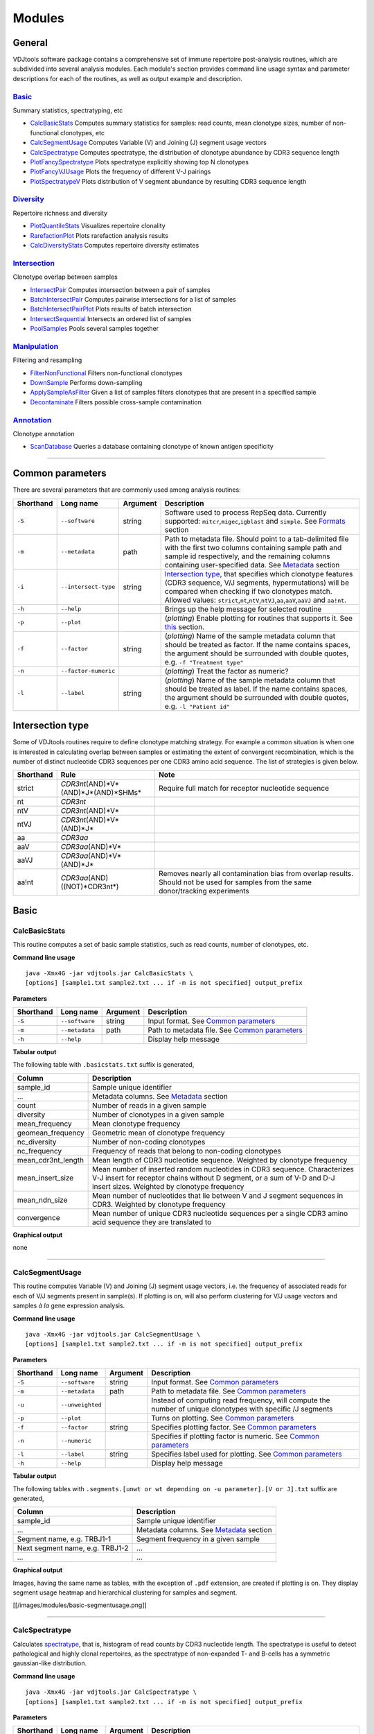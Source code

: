 Modules
=======

General
-------

VDJtools software package contains a comprehensive set of immune
repertoire post-analysis routines, which are subdivided into several
analysis modules. Each module's section provides command line usage
syntax and parameter descriptions for each of the routines, as well as
output example and description.

`Basic <https://github.com/mikessh/vdjtools/wiki/Modules-basic>`__
~~~~~~~~~~~~~~~~~~~~~~~~~~~~~~~~~~~~~~~~~~~~~~~~~~~~~~~~~~~~~~~~~~

Summary statistics, spectratyping, etc

-  `CalcBasicStats <https://github.com/mikessh/vdjtools/wiki/Modules-basic#calcbasicstats>`__
   Computes summary statistics for samples: read counts, mean clonotype
   sizes, number of non-functional clonotypes, etc
-  `CalcSegmentUsage <https://github.com/mikessh/vdjtools/wiki/Modules-basic#calcsegmentusage>`__
   Computes Variable (V) and Joining (J) segment usage vectors
-  `CalcSpectratype <https://github.com/mikessh/vdjtools/wiki/Modules-basic#calcspectratype>`__
   Computes spectratype, the distribution of clonotype abundance by CDR3
   sequence length
-  `PlotFancySpectratype <https://github.com/mikessh/vdjtools/wiki/Modules-basic#plotfancyspectratype>`__
   Plots spectratype explicitly showing top N clonotypes
-  `PlotFancyVJUsage <https://github.com/mikessh/vdjtools/wiki/Modules-basic#plotfancyvjusage>`__
   Plots the frequency of different V-J pairings
-  `PlotSpectratypeV <https://github.com/mikessh/vdjtools/wiki/Modules-basic#plotspectratypev>`__
   Plots distribution of V segment abundance by resulting CDR3 sequence
   length

`Diversity <https://github.com/mikessh/vdjtools/wiki/Modules-diversity>`__
~~~~~~~~~~~~~~~~~~~~~~~~~~~~~~~~~~~~~~~~~~~~~~~~~~~~~~~~~~~~~~~~~~~~~~~~~~

Repertoire richness and diversity

-  `PlotQuantileStats <https://github.com/mikessh/vdjtools/wiki/Modules-diversity#plotquantilestats>`__
   Visualizes repertoire clonality
-  `RarefactionPlot <https://github.com/mikessh/vdjtools/wiki/Modules-diversity#rarefactionplot>`__
   Plots rarefaction analysis results
-  `CalcDiversityStats <https://github.com/mikessh/vdjtools/wiki/Modules-diversity#calcdiversitystats>`__
   Computes repertoire diversity estimates

`Intersection <https://github.com/mikessh/vdjtools/wiki/Modules-intersection>`__
~~~~~~~~~~~~~~~~~~~~~~~~~~~~~~~~~~~~~~~~~~~~~~~~~~~~~~~~~~~~~~~~~~~~~~~~~~~~~~~~

Clonotype overlap between samples

-  `IntersectPair <https://github.com/mikessh/vdjtools/wiki/Modules-intersection#intersectpair>`__
   Computes intersection between a pair of samples
-  `BatchIntersectPair <https://github.com/mikessh/vdjtools/wiki/Modules-intersection#batchintersectpair>`__
   Computes pairwise intersections for a list of samples
-  `BatchIntersectPairPlot <https://github.com/mikessh/vdjtools/wiki/Modules-intersection#batchintersectpairplot>`__
   Plots results of batch intersection
-  `IntersectSequential <https://github.com/mikessh/vdjtools/wiki/Modules-intersection#intersectsequential>`__
   Intersects an ordered list of samples
-  `PoolSamples <https://github.com/mikessh/vdjtools/wiki/Modules-intersection#poolsamples>`__
   Pools several samples together

`Manipulation <https://github.com/mikessh/vdjtools/wiki/Modules-manipulation>`__
~~~~~~~~~~~~~~~~~~~~~~~~~~~~~~~~~~~~~~~~~~~~~~~~~~~~~~~~~~~~~~~~~~~~~~~~~~~~~~~~

Filtering and resampling

-  `FilterNonFunctional <https://github.com/mikessh/vdjtools/wiki/Modules-manipulation#filternonfunctional>`__
   Filters non-functional clonotypes
-  `DownSample <https://github.com/mikessh/vdjtools/wiki/Modules-manipulation#downsample>`__
   Performs down-sampling
-  `ApplySampleAsFilter <https://github.com/mikessh/vdjtools/wiki/Modules-manipulation#applysampleasfilter>`__
   Given a list of samples filters clonotypes that are present in a
   specified sample
-  `Decontaminate <https://github.com/mikessh/vdjtools/wiki/Modules-manipulation#decontaminate>`__
   Filters possible cross-sample contamination

`Annotation <https://github.com/mikessh/vdjtools/wiki/Modules-annotation>`__
~~~~~~~~~~~~~~~~~~~~~~~~~~~~~~~~~~~~~~~~~~~~~~~~~~~~~~~~~~~~~~~~~~~~~~~~~~~~

Clonotype annotation

-  `ScanDatabase <https://github.com/mikessh/vdjtools/wiki/Module-annotations#scandatabase>`__
   Queries a database containing clonotype of known antigen specificity

--------------

Common parameters
-----------------

There are several parameters that are commonly used among analysis
routines:

+-------------+------------------------+------------+---------------------------------------------------------------------------------------------------------------------------------------------------------------------------------------------------------------------------------------------------------------------------------------------------------------------------------------------------+
| Shorthand   |      Long name         | Argument   | Description                                                                                                                                                                                                                                                                                                                                       |
+=============+========================+============+===================================================================================================================================================================================================================================================================================================================================================+
| ``-S``      | ``--software``         | string     | Software used to process RepSeq data. Currently supported: ``mitcr``,\ ``migec``,\ ``igblast`` and ``simple``. See `Formats <https://github.com/mikessh/vdjtools/wiki/Input#formats>`__ section                                                                                                                                                   |
+-------------+------------------------+------------+---------------------------------------------------------------------------------------------------------------------------------------------------------------------------------------------------------------------------------------------------------------------------------------------------------------------------------------------------+
| ``-m``      | ``--metadata``         | path       | Path to metadata file. Should point to a tab-delimited file with the first two columns containing sample path and sample id respectively, and the remaining columns containing user-specified data. See `Metadata <https://github.com/mikessh/vdjtools/wiki/Input#metadata>`__ section                                                            |
+-------------+------------------------+------------+---------------------------------------------------------------------------------------------------------------------------------------------------------------------------------------------------------------------------------------------------------------------------------------------------------------------------------------------------+
| ``-i``      | ``--intersect-type``   | string     | `Intersection type <https://github.com/mikessh/vdjtools/wiki/Modules#intersection-type>`__, that specifies which clonotype features (CDR3 sequence, V/J segments, hypermutations) will be compared when checking if two clonotypes match. Allowed values: ``strict``,\ ``nt``,\ ``ntV``,\ ``ntVJ``,\ ``aa``,\ ``aaV``,\ ``aaVJ`` and ``aa!nt``.   |
+-------------+------------------------+------------+---------------------------------------------------------------------------------------------------------------------------------------------------------------------------------------------------------------------------------------------------------------------------------------------------------------------------------------------------+
| ``-h``      | ``--help``             |            | Brings up the help message for selected routine                                                                                                                                                                                                                                                                                                   |
+-------------+------------------------+------------+---------------------------------------------------------------------------------------------------------------------------------------------------------------------------------------------------------------------------------------------------------------------------------------------------------------------------------------------------+
| ``-p``      | ``--plot``             |            | (*plotting*) Enable plotting for routines that supports it. See `this <https://github.com/mikessh/vdjtools/wiki/Installation#plotting-routines>`__ section.                                                                                                                                                                                       |
+-------------+------------------------+------------+---------------------------------------------------------------------------------------------------------------------------------------------------------------------------------------------------------------------------------------------------------------------------------------------------------------------------------------------------+
| ``-f``      | ``--factor``           | string     | (*plotting*) Name of the sample metadata column that should be treated as factor. If the name contains spaces, the argument should be surrounded with double quotes, e.g. ``-f "Treatment type"``                                                                                                                                                 |
+-------------+------------------------+------------+---------------------------------------------------------------------------------------------------------------------------------------------------------------------------------------------------------------------------------------------------------------------------------------------------------------------------------------------------+
| ``-n``      | ``--factor-numeric``   |            | (*plotting*) Treat the factor as numeric?                                                                                                                                                                                                                                                                                                         |
+-------------+------------------------+------------+---------------------------------------------------------------------------------------------------------------------------------------------------------------------------------------------------------------------------------------------------------------------------------------------------------------------------------------------------+
| ``-l``      | ``--label``            | string     | (*plotting*) Name of the sample metadata column that should be treated as label. If the name contains spaces, the argument should be surrounded with double quotes, e.g. ``-l "Patient id"``                                                                                                                                                      |
+-------------+------------------------+------------+---------------------------------------------------------------------------------------------------------------------------------------------------------------------------------------------------------------------------------------------------------------------------------------------------------------------------------------------------+

Intersection type
-----------------

Some of VDJtools routines require to define clonotype matching strategy.
For example a common situation is when one is interested in calculating
overlap between samples or estimating the extent of convergent
recombination, which is the number of distinct nucleotide CDR3 sequences
per one CDR3 amino acid sequence. The list of strategies is given below.

+-------------+---------------------------------------------+---------------------------------------------------------------------------------------------------------------------------------------+
| Shorthand   | Rule                                        | Note                                                                                                                                  |
+=============+=============================================+=======================================================================================================================================+
| strict      | *CDR3nt*\ (AND)*V*\ (AND)*J*\ (AND)*SHMs*   | Require full match for receptor nucleotide sequence                                                                                   |
+-------------+---------------------------------------------+---------------------------------------------------------------------------------------------------------------------------------------+
| nt          | *CDR3nt*                                    |                                                                                                                                       |
+-------------+---------------------------------------------+---------------------------------------------------------------------------------------------------------------------------------------+
| ntV         | *CDR3nt*\ (AND)*V*                          |                                                                                                                                       |
+-------------+---------------------------------------------+---------------------------------------------------------------------------------------------------------------------------------------+
| ntVJ        | *CDR3nt*\ (AND)*V*\ (AND)*J*                |                                                                                                                                       |
+-------------+---------------------------------------------+---------------------------------------------------------------------------------------------------------------------------------------+
| aa          | *CDR3aa*                                    |                                                                                                                                       |
+-------------+---------------------------------------------+---------------------------------------------------------------------------------------------------------------------------------------+
| aaV         | *CDR3aa*\ (AND)*V*                          |                                                                                                                                       |
+-------------+---------------------------------------------+---------------------------------------------------------------------------------------------------------------------------------------+
| aaVJ        | *CDR3aa*\ (AND)*V*\ (AND)*J*                |                                                                                                                                       |
+-------------+---------------------------------------------+---------------------------------------------------------------------------------------------------------------------------------------+
| aa!nt       | *CDR3aa*\ (AND)((NOT)*CDR3nt*)              | Removes nearly all contamination bias from overlap results. Should not be used for samples from the same donor/tracking experiments   |
+-------------+---------------------------------------------+---------------------------------------------------------------------------------------------------------------------------------------+

Basic
-----

CalcBasicStats
~~~~~~~~~~~~~~

This routine computes a set of basic sample statistics, such as read
counts, number of clonotypes, etc.

**Command line usage**

::

    java -Xmx4G -jar vdjtools.jar CalcBasicStats \
    [options] [sample1.txt sample2.txt ... if -m is not specified] output_prefix

**Parameters**

+-------------+-----------------------+------------+-------------------------------------------------------------------------------------------------------------------------+
| Shorthand   |      Long name        | Argument   | Description                                                                                                             |
+=============+=======================+============+=========================================================================================================================+
| ``-S``      | ``--software``        | string     | Input format. See `Common parameters <https://github.com/mikessh/vdjtools/wiki/Modules#common-parameters>`__            |
+-------------+-----------------------+------------+-------------------------------------------------------------------------------------------------------------------------+
| ``-m``      | ``--metadata``        | path       | Path to metadata file. See `Common parameters <https://github.com/mikessh/vdjtools/wiki/Modules#common-parameters>`__   |
+-------------+-----------------------+------------+-------------------------------------------------------------------------------------------------------------------------+
| ``-h``      | ``--help``            |            | Display help message                                                                                                    |
+-------------+-----------------------+------------+-------------------------------------------------------------------------------------------------------------------------+

**Tabular output**

The following table with ``.basicstats.txt`` suffix is generated,

+------------------------+------------------------------------------------------------------------------------------------------------------------------------------------------------------------------------------------------+
| Column                 | Description                                                                                                                                                                                          |
+========================+======================================================================================================================================================================================================+
| sample\_id             | Sample unique identifier                                                                                                                                                                             |
+------------------------+------------------------------------------------------------------------------------------------------------------------------------------------------------------------------------------------------+
| ...                    | Metadata columns. See `Metadata <https://github.com/mikessh/vdjtools/wiki/Input#metadata>`__ section                                                                                                 |
+------------------------+------------------------------------------------------------------------------------------------------------------------------------------------------------------------------------------------------+
| count                  | Number of reads in a given sample                                                                                                                                                                    |
+------------------------+------------------------------------------------------------------------------------------------------------------------------------------------------------------------------------------------------+
| diversity              | Number of clonotypes in a given sample                                                                                                                                                               |
+------------------------+------------------------------------------------------------------------------------------------------------------------------------------------------------------------------------------------------+
| mean\_frequency        | Mean clonotype frequency                                                                                                                                                                             |
+------------------------+------------------------------------------------------------------------------------------------------------------------------------------------------------------------------------------------------+
| geomean\_frequency     | Geometric mean of clonotype frequency                                                                                                                                                                |
+------------------------+------------------------------------------------------------------------------------------------------------------------------------------------------------------------------------------------------+
| nc\_diversity          | Number of non-coding clonotypes                                                                                                                                                                      |
+------------------------+------------------------------------------------------------------------------------------------------------------------------------------------------------------------------------------------------+
| nc\_frequency          | Frequency of reads that belong to non-coding clonotypes                                                                                                                                              |
+------------------------+------------------------------------------------------------------------------------------------------------------------------------------------------------------------------------------------------+
| mean\_cdr3nt\_length   | Mean length of CDR3 nucleotide sequence. Weighted by clonotype frequency                                                                                                                             |
+------------------------+------------------------------------------------------------------------------------------------------------------------------------------------------------------------------------------------------+
| mean\_insert\_size     | Mean number of inserted random nucleotides in CDR3 sequence. Characterizes V-J insert for receptor chains without D segment, or a sum of V-D and D-J insert sizes. Weighted by clonotype frequency   |
+------------------------+------------------------------------------------------------------------------------------------------------------------------------------------------------------------------------------------------+
| mean\_ndn\_size        | Mean number of nucleotides that lie between V and J segment sequences in CDR3. Weighted by clonotype frequency                                                                                       |
+------------------------+------------------------------------------------------------------------------------------------------------------------------------------------------------------------------------------------------+
| convergence            | Mean number of unique CDR3 nucleotide sequences per a single CDR3 amino acid sequence they are translated to                                                                                         |
+------------------------+------------------------------------------------------------------------------------------------------------------------------------------------------------------------------------------------------+

**Graphical output**

none

--------------

CalcSegmentUsage
~~~~~~~~~~~~~~~~

This routine computes Variable (V) and Joining (J) segment usage
vectors, i.e. the frequency of associated reads for each of V/J segments
present in sample(s). If plotting is on, will also perform clustering
for V/J usage vectors and samples *à la* gene expression analysis.

**Command line usage**

::

    java -Xmx4G -jar vdjtools.jar CalcSegmentUsage \
    [options] [sample1.txt sample2.txt ... if -m is not specified] output_prefix

**Parameters**

+-------------+-----------------------+------------+-------------------------------------------------------------------------------------------------------------------------------------------+
| Shorthand   |      Long name        | Argument   | Description                                                                                                                               |
+=============+=======================+============+===========================================================================================================================================+
| ``-S``      | ``--software``        | string     | Input format. See `Common parameters <https://github.com/mikessh/vdjtools/wiki/Modules#common-parameters>`__                              |
+-------------+-----------------------+------------+-------------------------------------------------------------------------------------------------------------------------------------------+
| ``-m``      | ``--metadata``        | path       | Path to metadata file. See `Common parameters <https://github.com/mikessh/vdjtools/wiki/Modules#common-parameters>`__                     |
+-------------+-----------------------+------------+-------------------------------------------------------------------------------------------------------------------------------------------+
| ``-u``      | ``--unweighted``      |            | Instead of computing read frequency, will compute the number of unique clonotypes with specific /J segments                               |
+-------------+-----------------------+------------+-------------------------------------------------------------------------------------------------------------------------------------------+
| ``-p``      | ``--plot``            |            | Turns on plotting. See `Common parameters <https://github.com/mikessh/vdjtools/wiki/Modules#common-parameters>`__                         |
+-------------+-----------------------+------------+-------------------------------------------------------------------------------------------------------------------------------------------+
| ``-f``      | ``--factor``          | string     | Specifies plotting factor. See `Common parameters <https://github.com/mikessh/vdjtools/wiki/Modules#common-parameters>`__                 |
+-------------+-----------------------+------------+-------------------------------------------------------------------------------------------------------------------------------------------+
| ``-n``      | ``--numeric``         |            | Specifies if plotting factor is numeric. See `Common parameters <https://github.com/mikessh/vdjtools/wiki/Modules#common-parameters>`__   |
+-------------+-----------------------+------------+-------------------------------------------------------------------------------------------------------------------------------------------+
| ``-l``      | ``--label``           | string     | Specifies label used for plotting. See `Common parameters <https://github.com/mikessh/vdjtools/wiki/Modules#common-parameters>`__         |
+-------------+-----------------------+------------+-------------------------------------------------------------------------------------------------------------------------------------------+
| ``-h``      | ``--help``            |            | Display help message                                                                                                                      |
+-------------+-----------------------+------------+-------------------------------------------------------------------------------------------------------------------------------------------+

**Tabular output**

The following tables with
``.segments.[unwt or wt depending on -u parameter].[V or J].txt`` suffix
are generated,

+-----------------------------------+--------------------------------------------------------------------------------------------------------+
| Column                            | Description                                                                                            |
+===================================+========================================================================================================+
| sample\_id                        | Sample unique identifier                                                                               |
+-----------------------------------+--------------------------------------------------------------------------------------------------------+
| ...                               | Metadata columns. See `Metadata <https://github.com/mikessh/vdjtools/wiki/Input#metadata>`__ section   |
+-----------------------------------+--------------------------------------------------------------------------------------------------------+
| Segment name, e.g. TRBJ1-1        | Segment frequency in a given sample                                                                    |
+-----------------------------------+--------------------------------------------------------------------------------------------------------+
| Next segment name, e.g. TRBJ1-2   | ...                                                                                                    |
+-----------------------------------+--------------------------------------------------------------------------------------------------------+
| ...                               | ...                                                                                                    |
+-----------------------------------+--------------------------------------------------------------------------------------------------------+

**Graphical output**

Images, having the same name as tables, with the exception of ``.pdf``
extension, are created if plotting is on. They display segment usage
heatmap and hierarchical clustering for samples and segment.

[[/images/modules/basic-segmentusage.png]]

--------------

CalcSpectratype
~~~~~~~~~~~~~~~

Calculates
`spectratype <http://www.jimmunol.org/content/152/10/5109.full.pdf+html>`__,
that is, histogram of read counts by CDR3 nucleotide length. The
spectratype is useful to detect pathological and highly clonal
repertoires, as the spectratype of non-expanded T- and B-cells has a
symmetric gaussian-like distribution.

**Command line usage**

::

    java -Xmx4G -jar vdjtools.jar CalcSpectratype \
    [options] [sample1.txt sample2.txt ... if -m is not specified] output_prefix

**Parameters**

+-------------+-----------------------+------------+-------------------------------------------------------------------------------------------------------------------------+
| Shorthand   |      Long name        | Argument   | Description                                                                                                             |
+=============+=======================+============+=========================================================================================================================+
| ``-S``      | ``--software``        | string     | Input format. See `Common parameters <https://github.com/mikessh/vdjtools/wiki/Modules#common-parameters>`__            |
+-------------+-----------------------+------------+-------------------------------------------------------------------------------------------------------------------------+
| ``-m``      | ``--metadata``        | path       | Path to metadata file. See `Common parameters <https://github.com/mikessh/vdjtools/wiki/Modules#common-parameters>`__   |
+-------------+-----------------------+------------+-------------------------------------------------------------------------------------------------------------------------+
| ``-u``      | ``--unweighted``      |            | Instead of computing read frequency, will compute the number of unique clonotypes with specific CDR3 length             |
+-------------+-----------------------+------------+-------------------------------------------------------------------------------------------------------------------------+
| ``-a``      | ``--amino-acid``      |            | Will use CDR3 amino acid sequences for calculation instead of nucleotide ones                                           |
+-------------+-----------------------+------------+-------------------------------------------------------------------------------------------------------------------------+
| ``-h``      | ``--help``            |            | Display help message                                                                                                    |
+-------------+-----------------------+------------+-------------------------------------------------------------------------------------------------------------------------+

**Tabular output**

The following table with
``.spectratype.[aa or nt  depending on -a parameter].[unwt or wt depending on -u parameter].txt``
suffix is generated,

+------------------------+--------------------------------------------------------------------------------------------------------+
| Column                 | Description                                                                                            |
+========================+========================================================================================================+
| sample\_id             | Sample unique identifier                                                                               |
+------------------------+--------------------------------------------------------------------------------------------------------+
| ...                    | Metadata columns. See `Metadata <https://github.com/mikessh/vdjtools/wiki/Input#metadata>`__ section   |
+------------------------+--------------------------------------------------------------------------------------------------------+
| CDR3 length, e.g. 22   | Frequency of reads with a given CDR3 length in a given sample                                          |
+------------------------+--------------------------------------------------------------------------------------------------------+
| Next CDR3 length, 23   | ...                                                                                                    |
+------------------------+--------------------------------------------------------------------------------------------------------+
| ...                    | ...                                                                                                    |
+------------------------+--------------------------------------------------------------------------------------------------------+

**Graphical output**

none

--------------

PlotFancySpectratype
~~~~~~~~~~~~~~~~~~~~

Plots a spectratype that also displays CDR3 lengths for top N clonotypes
in a given sample. This plot allows to detect the highly-expanded
clonotypes.

**Command line usage**

::

    java -Xmx4G -jar vdjtools.jar PlotFancySpectratype [options] sample.txt output_prefix

**Parameters**

+-------------+-----------------------+------------+----------------------------------------------------------------------------------------------------------------+
| Shorthand   |      Long name        | Argument   | Description                                                                                                    |
+=============+=======================+============+================================================================================================================+
| ``-S``      | ``--software``        | string     | Input format. See `Common parameters <https://github.com/mikessh/vdjtools/wiki/Modules#common-parameters>`__   |
+-------------+-----------------------+------------+----------------------------------------------------------------------------------------------------------------+
| ``-t``      | ``--top``             | int        | Number of top clonotypes to visualize. Should not exceed 20, default is 10                                     |
+-------------+-----------------------+------------+----------------------------------------------------------------------------------------------------------------+
| ``-h``      | ``--help``            |            | Display help message                                                                                           |
+-------------+-----------------------+------------+----------------------------------------------------------------------------------------------------------------+

**Tabular output**

Following table with ``.fancyspectra.txt`` prefix is generated,

+-------------------------------------+----------------------------------------------------------------------+
| Column                              | Description                                                          |
+=====================================+======================================================================+
| Len                                 | Length of CDR3 nucleotide sequence                                   |
+-------------------------------------+----------------------------------------------------------------------+
| Other                               | Frequency of clonotypes with a given CDR3 length, other than top N   |
+-------------------------------------+----------------------------------------------------------------------+
| Clonotype#N, e.g. CASRLLRAGSTEAFF   | Clonotype frequency, at the corresponding CDR3 length                |
+-------------------------------------+----------------------------------------------------------------------+
| Clonotype#N-1                       | ...                                                                  |
+-------------------------------------+----------------------------------------------------------------------+
| ...                                 | ...                                                                  |
+-------------------------------------+----------------------------------------------------------------------+

**Graphical output**

The following image file with ``.fancyspectra.pdf`` suffix,

[[/images/modules/basic-fancyspectra.png]]

--------------

PlotFancyVJUsage
~~~~~~~~~~~~~~~~

Plots a `circos <http://circos.ca/>`__-style V-J usage plot displaying
the frequency of various V-J junctions.

**Command line usage**

::

    java -Xmx4G -jar vdjtools.jar PlotFancyVJUsage [options] sample.txt output_prefix

**Parameters**

+-------------+-----------------------+------------+-----------------------------------------------------------------------------------------------------------------+
| Shorthand   |      Long name        | Argument   | Description                                                                                                     |
+=============+=======================+============+=================================================================================================================+
| ``-S``      | ``--software``        | string     | Input format. See `Common parameters <https://github.com/mikessh/vdjtools/wiki/Modules#common-parameters>`__    |
+-------------+-----------------------+------------+-----------------------------------------------------------------------------------------------------------------+
| ``-u``      | ``--unweighted``      |            | Instead of computing read frequency, will compute the number of unique clonotypes with specific V-J junctions   |
+-------------+-----------------------+------------+-----------------------------------------------------------------------------------------------------------------+
| ``-h``      | ``--help``            |            | Display help message                                                                                            |
+-------------+-----------------------+------------+-----------------------------------------------------------------------------------------------------------------+

**Tabular output**

A matrix with rows corresponding to different J segments and columns
corresponding to different V segments. Each cells contains the frequency
of a give V-J junction. The file has
``.fancyvj.[unwt or wt depending on -u parameter].txt`` suffix.

**Graphical output**

An image having the same name as the output table, with the exception of
``.pdf`` extension, is generated. Arcs correspond to different V and J
segments, scaled to their frequency in sample. Ribbons represent V-J
pairings and their size is scaled to the pairing frequency.

[[/images/modules/basic-fancyvj.png]]

--------------

PlotSpectratypeV
~~~~~~~~~~~~~~~~

Plots a detailed spectratype containing additional info displays CDR3
length distribution for clonotypes from top N Variable segment families.
This plot is useful to detect type 1 and type 2 repertoire
`biases <http://www.nature.com/nri/journal/v6/n12/fig_tab/nri1977_T1.html>`__,
that could arise under pathological conditions.

**Command line usage**

::

    java -Xmx4G -jar vdjtools.jar PlotSpectratypeV [options] sample.txt output_prefix

**Parameters**

+-------------+-----------------------+------------+----------------------------------------------------------------------------------------------------------------+
| Shorthand   |      Long name        | Argument   | Description                                                                                                    |
+=============+=======================+============+================================================================================================================+
| ``-S``      | ``--software``        | string     | Input format. See `Common parameters <https://github.com/mikessh/vdjtools/wiki/Modules#common-parameters>`__   |
+-------------+-----------------------+------------+----------------------------------------------------------------------------------------------------------------+
| ``-t``      | ``--top``             | int        | Number of top (by frequency) V segments to visualize. Should not exceed 12 default is 12                       |
+-------------+-----------------------+------------+----------------------------------------------------------------------------------------------------------------+
| ``-u``      | ``--unweighted``      |            | Instead of counting read frequency, will count the number of unique clonotypes                                 |
+-------------+-----------------------+------------+----------------------------------------------------------------------------------------------------------------+
| ``-h``      | ``--help``            |            | Display help message                                                                                           |
+-------------+-----------------------+------------+----------------------------------------------------------------------------------------------------------------+

**Tabular output**

Following table with
``.spectraV.[unwt or wt depending on -u parameter].txt`` prefix is
generated,

+----------------------------+--------------------------------------------------------------------------------------------+
| Column                     | Description                                                                                |
+============================+============================================================================================+
| Len                        | Length of CDR3 nucleotide sequence                                                         |
+----------------------------+--------------------------------------------------------------------------------------------+
| Other                      | Frequency of clonotypes with a given CDR3 length, having V segments other than the top N   |
+----------------------------+--------------------------------------------------------------------------------------------+
| Segment#N, e.g. TRBV10-1   | Frequency of clonotypes with a given V segment at the corresponding CDR3 length            |
+----------------------------+--------------------------------------------------------------------------------------------+
| Segment#N-1                | ...                                                                                        |
+----------------------------+--------------------------------------------------------------------------------------------+
| ...                        | ...                                                                                        |
+----------------------------+--------------------------------------------------------------------------------------------+

**Graphical output**

The following image file with
``.spectraV.[unwt or wt depending on -u parameter].pdf`` suffix,

[[/images/modules/basic-spectrav.png]]

Diversity
---------

PlotQuantileStats
~~~~~~~~~~~~~~~~~

Plots a three-layer donut chart to visualize the repertoire clonality.
\* First layer ("set") includes the frequency of singleton ("1", met
once), doubleton ("2", met twice) and high-order ("3+", met three or
more times) clonotypes. Singleton and doubleton frequency is an
important factor in estimating the total repertoire diversity, e.g.
Chao1 diversity estimator (see `Colwell *et
al* <http://viceroy.eeb.uconn.edu/estimates/EstimateSPages/EstSUsersGuide/References/ColwellEtAl2012.pdf>`__).
We have also recently
`shown <http://www.ncbi.nlm.nih.gov/pubmed/24510963>`__ that in whole
blood samples, singletons have very nice correlation with the number of
naive T-cells, which are the backbone of immune repertoire diversity. \*
The second layer ("quantile"), displays the abundance of top 20% ("Q1"),
next 20% ("Q2"), ... (up to "Q5") clonotypes for clonotypes from "3+"
set. In our experience this quantile plot is a simple and efficient way
to display repertoire clonality. \* The last layer ("top") displays the
individual abundances of top N clonotypes.

**Command line usage**

::

    java -Xmx4G -jar vdjtools.jar PlotQuantileStats [options] sample.txt output_prefix

**Parameters**

+-------------+-----------------------+------------+----------------------------------------------------------------------------------------------------------------+
| Shorthand   |      Long name        | Argument   | Description                                                                                                    |
+=============+=======================+============+================================================================================================================+
| ``-S``      | ``--software``        | string     | Input format. See `Common parameters <https://github.com/mikessh/vdjtools/wiki/Modules#common-parameters>`__   |
+-------------+-----------------------+------------+----------------------------------------------------------------------------------------------------------------+
| ``-t``      | ``--top``             | int        | Number of top clonotypes to visualize. Should not exceed 10, default is 5                                      |
+-------------+-----------------------+------------+----------------------------------------------------------------------------------------------------------------+
| ``-h``      | ``--help``            |            | Display help message                                                                                           |
+-------------+-----------------------+------------+----------------------------------------------------------------------------------------------------------------+

**Tabular output**

Following table with ``.qstat.txt`` prefix is generated,

+----------+--------------------------------------------------------+
| Column   | Description                                            |
+==========+========================================================+
| Type     | Detalization level: ``set``, ``quantile`` or ``top``   |
+----------+--------------------------------------------------------+
| Name     | Variable name: "1", "Q1", "CASSLAPGATNEKLFF", etc      |
+----------+--------------------------------------------------------+
| Value    | Corresponding relative abundance                       |
+----------+--------------------------------------------------------+

**Graphical output**

Following plot with ``.qstat.pdf`` prefix is generated,

[[/images/modules/diversity-qstat.png]]

--------------

RarefactionPlot
~~~~~~~~~~~~~~~

Plots rarefaction curves for specified list of samples, that is, the
dependencies between sample diversity and sample size. Those curves are
interpolated from 0 to the current sample size and then extrapolated up
to the size of the largest of samples, allowing comparison of diversity
estimates. Interpolation and extrapolation are based on multinomial
models, see `Colwell *et
al* <http://viceroy.eeb.uconn.edu/estimates/EstimateSPages/EstSUsersGuide/References/ColwellEtAl2012.pdf>`__
for details.

**Command line usage**

::

    java -Xmx4G -jar vdjtools.jar RarefactionPlot \
    [options] [sample1.txt sample2.txt ... if -m is not specified] output_prefix

**Parameters**

+-------------+------------------------+------------+------------------------------------------------------------------------------------------------------------------------------------------------------------------------------------------------------------------------------------+
| Shorthand   |      Long name         | Argument   | Description                                                                                                                                                                                                                        |
+=============+========================+============+====================================================================================================================================================================================================================================+
| ``-S``      | ``--software``         | string     | Input format. See `Common parameters <https://github.com/mikessh/vdjtools/wiki/Modules#common-parameters>`__                                                                                                                       |
+-------------+------------------------+------------+------------------------------------------------------------------------------------------------------------------------------------------------------------------------------------------------------------------------------------+
| ``-m``      | ``--metadata``         | path       | Path to metadata file. See `Common parameters <https://github.com/mikessh/vdjtools/wiki/Modules#common-parameters>`__                                                                                                              |
+-------------+------------------------+------------+------------------------------------------------------------------------------------------------------------------------------------------------------------------------------------------------------------------------------------+
| ``-i``      | ``--intersect-type``   | string     | Set the intersection type used to collapse clonotypes before computing diversity. Defaults to ``strict`` (don't collapse at all). See `Common parameters <https://github.com/mikessh/vdjtools/wiki/Modules#common-parameters>`__   |
+-------------+------------------------+------------+------------------------------------------------------------------------------------------------------------------------------------------------------------------------------------------------------------------------------------+
| ``-s``      | ``--steps``            | integer    | Set the total number of points in the rarefaction curve, default is ``101``                                                                                                                                                        |
+-------------+------------------------+------------+------------------------------------------------------------------------------------------------------------------------------------------------------------------------------------------------------------------------------------+
| ``-f``      | ``--factor``           | string     | Specifies plotting factor. See `Common parameters <https://github.com/mikessh/vdjtools/wiki/Modules#common-parameters>`__                                                                                                          |
+-------------+------------------------+------------+------------------------------------------------------------------------------------------------------------------------------------------------------------------------------------------------------------------------------------+
| ``-n``      | ``--numeric``          |            | Specifies if plotting factor is numeric. See `Common parameters <https://github.com/mikessh/vdjtools/wiki/Modules#common-parameters>`__                                                                                            |
+-------------+------------------------+------------+------------------------------------------------------------------------------------------------------------------------------------------------------------------------------------------------------------------------------------+
| ``-l``      | ``--label``            | string     | Specifies label used for plotting. See `Common parameters <https://github.com/mikessh/vdjtools/wiki/Modules#common-parameters>`__                                                                                                  |
+-------------+------------------------+------------+------------------------------------------------------------------------------------------------------------------------------------------------------------------------------------------------------------------------------------+
|             | ``--wide-plot``        |            | Set wide plotting area                                                                                                                                                                                                             |
+-------------+------------------------+------------+------------------------------------------------------------------------------------------------------------------------------------------------------------------------------------------------------------------------------------+
| ``-h``      | ``--help``             |            | Display help message                                                                                                                                                                                                               |
+-------------+------------------------+------------+------------------------------------------------------------------------------------------------------------------------------------------------------------------------------------------------------------------------------------+

**Tabular output**

The following table with
``rarefaction.[intersection type shorthand].txt`` is generated:

+--------------+---------------------------------------------------------------------------------------------------------------+
| Column       | Definition                                                                                                    |
+==============+===============================================================================================================+
| sample\_id   | Sample unique identifier                                                                                      |
+--------------+---------------------------------------------------------------------------------------------------------------+
| ...          | Sample metadata columns, see `Metadata <https://github.com/mikessh/vdjtools/wiki/Input#metadata>`__ section   |
+--------------+---------------------------------------------------------------------------------------------------------------+
| x            | Subsample size, reads                                                                                         |
+--------------+---------------------------------------------------------------------------------------------------------------+
| mean         | Mean diversity at given size                                                                                  |
+--------------+---------------------------------------------------------------------------------------------------------------+
| ciL          | Lower bound of 95% confidence interval                                                                        |
+--------------+---------------------------------------------------------------------------------------------------------------+
| ciU          | Upper bound of 95% confidence interval                                                                        |
+--------------+---------------------------------------------------------------------------------------------------------------+
| type         | Data point type: ``0=interpolation``, ``1=exact``, ``2=extrapolation``                                        |
+--------------+---------------------------------------------------------------------------------------------------------------+

**Graphical output**

A figure with the same suffix as output table and ``.pdf`` extension is
provided. Solid and dashed lines mark interpolated and extrapolated
regions of rarefaction curves respectively, points mark exact sample
size and diversity. Shaded areas mark 95% confidence intervals.

[[/images/modules/diversity-rarefaction.png]]

--------------

CalcDiversityStats
~~~~~~~~~~~~~~~~~~

Computes a set of diversity statistics, including \* Observed diversity
\*
`Chao <http://viceroy.eeb.uconn.edu/estimates/EstimateSPages/EstSUsersGuide/References/ColwellEtAl2012.pdf>`__
and `Efron-Thisted <www.jstor.org/stable/2335721>`__ lower bound total
diversity (LBTD) estimates \*
`Shannon-Weaver <http://www.esajournals.org/doi/abs/10.2307/1934352>`__
and `Inverse
Simpson <http://www.esajournals.org/doi/abs/10.2307/1934352>`__
diversity indices \* `Extrapolated Chao diversity
estimate <http://viceroy.eeb.uconn.edu/estimates/EstimateSPages/EstSUsersGuide/References/ColwellEtAl2012.pdf>`__
(``chaoE``).

Diversity stats are computed in two modes: using original data and via
several re-sampling steps (usually down-sampling to the size of smallest
dataset).

-  The estimates computed on original data could be biased by uneven
   sampling depth (sample size), of those only ``chaoE`` is properly
   normalized to be compared between samples. While not good for
   between-sample comparison, the LBTD estimates provided for original
   data are most useful for studying the fundamental properties of
   repertoires under study, i.e. to answer the question how large the
   repertoire diversity of an entire organism could be.
-  Estimates computed using re-sampling are useful for between-sample
   comparison, e.g. we have successfully used the re-sampled
   (normalized) observed diversity to measure the repertoire aging
   trends (see `this <http://www.ncbi.nlm.nih.gov/pubmed/24510963>`__
   paper).

In our recent experience the ``chaoE`` estimate and LBTD estimates
compared on re-sampled data provide best results for between-sample
comparisons.

**Command line usage**

::

    java -Xmx4G -jar vdjtools.jar CalcDiversityStats \
    [options] [sample1.txt sample2.txt ... if -m is not specified] output_prefix

**Parameters**

+-------------+------------------------+------------+------------------------------------------------------------------------------------------------------------------------------------------------------------------------------------------------------------------------------------+
| Shorthand   |      Long name         | Argument   | Description                                                                                                                                                                                                                        |
+=============+========================+============+====================================================================================================================================================================================================================================+
| ``-S``      | ``--software``         | string     | Input format. See `Common parameters <https://github.com/mikessh/vdjtools/wiki/Modules#common-parameters>`__                                                                                                                       |
+-------------+------------------------+------------+------------------------------------------------------------------------------------------------------------------------------------------------------------------------------------------------------------------------------------+
| ``-m``      | ``--metadata``         | path       | Path to metadata file. See `Common parameters <https://github.com/mikessh/vdjtools/wiki/Modules#common-parameters>`__                                                                                                              |
+-------------+------------------------+------------+------------------------------------------------------------------------------------------------------------------------------------------------------------------------------------------------------------------------------------+
| ``-i``      | ``--intersect-type``   | string     | Set the intersection type used to collapse clonotypes before computing diversity. Defaults to ``strict`` (don't collapse at all). See `Common parameters <https://github.com/mikessh/vdjtools/wiki/Modules#common-parameters>`__   |
+-------------+------------------------+------------+------------------------------------------------------------------------------------------------------------------------------------------------------------------------------------------------------------------------------------+
| ``-x``      | ``--downsample-to``    | integer    | Set the sample size to interpolate the diversity estimates via resampling. Default = size of smallest sample. Applies to diversity estimates stored in ``.resampled.txt`` table                                                    |
+-------------+------------------------+------------+------------------------------------------------------------------------------------------------------------------------------------------------------------------------------------------------------------------------------------+
| ``-X``      | ``--extrapolate-to``   | integer    | Set the sample size to extrapolate the diversity estimates. Default = size of largest sample. Currently, only applies to ``chaoE`` diversity estimate.                                                                             |
+-------------+------------------------+------------+------------------------------------------------------------------------------------------------------------------------------------------------------------------------------------------------------------------------------------+
| ``-h``      | ``--help``             |            | Display help message                                                                                                                                                                                                               |
+-------------+------------------------+------------+------------------------------------------------------------------------------------------------------------------------------------------------------------------------------------------------------------------------------------+

**Tabular output**

Two tables with ``diversity.[intersection type shorthand].txt`` and
``diversity.[intersection type shorthand].resampled.txt`` are generated,
containing diversity estimates computed on original and down-sampled
datasets respectively.

Note that ``chaoE`` estimate is only present in the table generated for
original samples. Both tables contain means and standard deviations of
diversity estimates. Also note that standard deviation and mean values
for down-sampled datasets are computed based on N=3 re-samples.

Here is an example column layout, similar between both output tables

+-----------------------------------------------------------------------------------------------------------------------------------------------------------+---------------------------------------------------------------------------------------------------------------+
| Column                                                                                                                                                    | Definition                                                                                                    |
+===========================================================================================================================================================+===============================================================================================================+
| sample\_id                                                                                                                                                | Sample unique identifier                                                                                      |
+-----------------------------------------------------------------------------------------------------------------------------------------------------------+---------------------------------------------------------------------------------------------------------------+
| ...                                                                                                                                                       | Sample metadata columns, see `Metadata <https://github.com/mikessh/vdjtools/wiki/Input#metadata>`__ section   |
+-----------------------------------------------------------------------------------------------------------------------------------------------------------+---------------------------------------------------------------------------------------------------------------+
| reads                                                                                                                                                     | Number of reads in the sample                                                                                 |
+-----------------------------------------------------------------------------------------------------------------------------------------------------------+---------------------------------------------------------------------------------------------------------------+
| diversity                                                                                                                                                 | Diversity of the original sample (after collapsing to unique clonotypes according to ``-i`` parameter)        |
+-----------------------------------------------------------------------------------------------------------------------------------------------------------+---------------------------------------------------------------------------------------------------------------+
| extrapolate\_reads / resample\_reads                                                                                                                      | The reads used to extrapolate or re-sample in order to compute present diversity estiamtes                    |
+-----------------------------------------------------------------------------------------------------------------------------------------------------------+---------------------------------------------------------------------------------------------------------------+
| <*name*\ >\_mean\|Mean value of the diversity estimate <*name*\ > \|<*name*\ >\_std\|Standard deviation of the diversity estimate <*name*\ > \|...\|...   |                                                                                                               |
+-----------------------------------------------------------------------------------------------------------------------------------------------------------+---------------------------------------------------------------------------------------------------------------+

**Graphical output**

none

Intersection
------------

IntersectPair
~~~~~~~~~~~~~

Intersects clonotype lists from a pair of samples.

**Command line usage**

::

    java -Xmx4G -jar vdjtools.jar IntersectPair [options] sample1.txt sample2.txt output_prefix

**Parameters**

+-------------+------------------------+------------+-----------------------------------------------------------------------------------------------------------------------------------------------------+
| Shorthand   |      Long name         | Argument   | Description                                                                                                                                         |
+=============+========================+============+=====================================================================================================================================================+
| ``-S``      | ``--software``         | string     | Input format. See `Common parameters <https://github.com/mikessh/vdjtools/wiki/Modules#common-parameters>`__                                        |
+-------------+------------------------+------------+-----------------------------------------------------------------------------------------------------------------------------------------------------+
| ``-i``      | ``--intersect-type``   | string     | Sample intersection rule. Defaults to ``strict``. See `Common parameters <https://github.com/mikessh/vdjtools/wiki/Modules#common-parameters>`__    |
+-------------+------------------------+------------+-----------------------------------------------------------------------------------------------------------------------------------------------------+
| ``-t``      | ``--top``              | int        | Number of top clonotypes to visualize explicitly on stack are plot and provide in the collapsed joint table. Should not exceed 100, default is 20   |
+-------------+------------------------+------------+-----------------------------------------------------------------------------------------------------------------------------------------------------+
| ``-p``      | ``--plot``             |            | Turns on plotting. See `Common parameters <https://github.com/mikessh/vdjtools/wiki/Modules#common-parameters>`__                                   |
+-------------+------------------------+------------+-----------------------------------------------------------------------------------------------------------------------------------------------------+
| ``-h``      | ``--help``             |            | Display help message                                                                                                                                |
+-------------+------------------------+------------+-----------------------------------------------------------------------------------------------------------------------------------------------------+

**Tabular output**

Two joint clonotype abundance tables with
``paired.[intersection type shorthand].table.txt`` and
``paired.[intersection type shorthand].table.collapsed.txt`` suffices
are generated. The latter one is collapsed up to top N clonotypes. See
**tabular output** in
`IntersectSequential <https://github.com/mikessh/vdjtools/wiki/Modules#intersectsequential>`__
section for detailed description of table fields.

A summary table (``paired.[intersection type shorthand].summary.txt``
suffix) containing information on sample overlap size, etc, is also
provided. See tabular output in
`BatchIntersectPair <https://github.com/mikessh/vdjtools/wiki/Modules#batchintersectpair>`__
section for details.

**Graphical output**

A composite plot having
``paired.[intersection type shorthand].scatter.pdf`` suffix is
generated. It contains a scatterplot of clonotype abundances that show
overlapping clonotypes and a linear regression. Point size is scaled to
clonotype abundance. The plot also contains two marginal histograms each
composed of the overlapping (red) and total clonotype (grey) abundance
distributions in corresponding sample. Histograms are weighted by
clonotype abundance, i.e. they show read distribution by clonotype size.

[[/images/modules/intersect-pair-scatter.png]]

The second plot file with
``.paired.[intersection type shorthand].table.collapsed.pdf`` suffix
contains a clonotype abundance stack area plot. It shows details for top
N clonotypes, as well as collapsed ("NotShown") and non-overlapping
("NonOverlapping") clonotypes. Clonotype CDR3 amino acid sequence is
plotted against the sample where the clonotype reaches maximum
abundance.

[[/images/modules/intersect-pair-stack.png]]

--------------

BatchIntersectPair
~~~~~~~~~~~~~~~~~~

Performs clonotype list intersections between all possible pairs of
provided samples. At least 3 samples should be provided. Note that this
is one of most memory-demanding routines, as it will load all samples
into memory at once (unless used with ``--low-mem`` option). While this
tool provides only a tabular output, it should be used together with
`BatchIntersectPairPlot <https://github.com/mikessh/vdjtools/wiki/Modules#batchintersectpairplot>`__
which performs cluster analysis and visualization.

**Command line usage**

::

    java -Xmx4G -jar vdjtools.jar BatchIntersectPair \
    [options] [sample1.txt sample2.txt sample3.txt ... if -m is not specified] output_prefix

**Parameters**

+-------------+------------------------+------------+------------------------------------------------------------------------------------------------------------------------------------------------+
| Shorthand   |      Long name         | Argument   | Description                                                                                                                                    |
+=============+========================+============+================================================================================================================================================+
| ``-S``      | ``--software``         | string     | Input format. See `Common parameters <https://github.com/mikessh/vdjtools/wiki/Modules#common-parameters>`__                                   |
+-------------+------------------------+------------+------------------------------------------------------------------------------------------------------------------------------------------------+
| ``-m``      | ``--metadata``         | path       | Path to metadata file. See `Common parameters <https://github.com/mikessh/vdjtools/wiki/Modules#common-parameters>`__                          |
+-------------+------------------------+------------+------------------------------------------------------------------------------------------------------------------------------------------------+
| ``-i``      | ``--intersect-type``   | string     | Sample intersection rule. Defaults to ``aa``. See `Common parameters <https://github.com/mikessh/vdjtools/wiki/Modules#common-parameters>`__   |
+-------------+------------------------+------------+------------------------------------------------------------------------------------------------------------------------------------------------+
|             | ``--low-mem``          |            | Low memory mode, will keep only a pair of samples in memory during execution, but run much slower.                                             |
+-------------+------------------------+------------+------------------------------------------------------------------------------------------------------------------------------------------------+
| ``-h``      | ``--help``             |            | Display help message                                                                                                                           |
+-------------+------------------------+------------+------------------------------------------------------------------------------------------------------------------------------------------------+

**Tabular output**

A table suffixed
``intersect.batch.[intersection type shorthand].summary.txt`` with a
comprehensive information on sample pair intersections is generated.
This table is non-redundant: it contains ``N * (N - 1) / 2`` rows
corresponding to upper diagonal of matrix of possible pairs ``(i,j)``.
Table layout is given below.

\|General info \|-----

+-----------------+-----------------------------------------------------------------------------------------------------------------------------+
| Column          | Description                                                                                                                 |
+=================+=============================================================================================================================+
| 1\_sample\_id   | First sample unique identifier                                                                                              |
+-----------------+-----------------------------------------------------------------------------------------------------------------------------+
| 2\_sample\_id   | Second sample unique identifier                                                                                             |
+-----------------+-----------------------------------------------------------------------------------------------------------------------------+
| div1            | Total number of clonotypes in the first sample after identical clonotypes are collapsed based on intersection type ``-i``   |
+-----------------+-----------------------------------------------------------------------------------------------------------------------------+
| div2            | Same as above, second sample                                                                                                |
+-----------------+-----------------------------------------------------------------------------------------------------------------------------+
| div12           | Number of overlapping clonotypes                                                                                            |
+-----------------+-----------------------------------------------------------------------------------------------------------------------------+
| div21           | Same as above                                                                                                               |
+-----------------+-----------------------------------------------------------------------------------------------------------------------------+
| count1          | Total number of reads in the first sample                                                                                   |
+-----------------+-----------------------------------------------------------------------------------------------------------------------------+
| count2          | ...                                                                                                                         |
+-----------------+-----------------------------------------------------------------------------------------------------------------------------+
| count12         | For clonotypes **overlapping** between two samples: total number of reads they have in the **first** sample                 |
+-----------------+-----------------------------------------------------------------------------------------------------------------------------+
| count21         | ...                                                                                                                         |
+-----------------+-----------------------------------------------------------------------------------------------------------------------------+
| freq1           | Total clonotype relative abundance for the first sample (should be 1.0 if sample is unaltered)                              |
+-----------------+-----------------------------------------------------------------------------------------------------------------------------+
| freq2           | ...                                                                                                                         |
+-----------------+-----------------------------------------------------------------------------------------------------------------------------+
| freq12          | For clonotypes **overlapping** between two samples: their sum of relative abundances in the **first** sample                |
+-----------------+-----------------------------------------------------------------------------------------------------------------------------+
| freq21          | ...                                                                                                                         |
+-----------------+-----------------------------------------------------------------------------------------------------------------------------+

\|Overlap metrics \|-----

+----------+-------------------------------------------------------------------------------------------------------------------------------------------------------------------+
| Column   | Description                                                                                                                                                       |
+==========+===================================================================================================================================================================+
| R        | Correlation between relative abundances of overlapping clonotypes in first and second samples                                                                     |
+----------+-------------------------------------------------------------------------------------------------------------------------------------------------------------------+
| D        | The diversity of overlap, equals to ``div12 / (div1 * div2)``                                                                                                     |
+----------+-------------------------------------------------------------------------------------------------------------------------------------------------------------------+
| F        | Relative abundance of overlapping clonotypes, equals to ``sqrt(freq1*freq2)``                                                                                     |
+----------+-------------------------------------------------------------------------------------------------------------------------------------------------------------------+
| F2       | Given fi1 and fi2 are the frequency of i'th overlapping clonotype in sample 1 and 2 respectively, equals to ``sum(sqrt(fi1 * fi2), i=1..div12)``                  |
+----------+-------------------------------------------------------------------------------------------------------------------------------------------------------------------+
| vJSD     | `Jensen-Shannon divergence <https://www.cise.ufl.edu/~anand/sp06/jensen-shannon.pdf>`__ of Variable segment usage distribution between two samples                |
+----------+-------------------------------------------------------------------------------------------------------------------------------------------------------------------+
| vjJSD    | Same as above for the concatenated Variable and Joining segment usage distributions, i.e. histograms with ``#V unique segments + #J unique segments`` bins each   |
+----------+-------------------------------------------------------------------------------------------------------------------------------------------------------------------+
| vj2JSD   | Same as above for the Variable-Joining junction usage matrix, i.e. histograms with ``#V unique segments * #J unique segments`` bins each                          |
+----------+-------------------------------------------------------------------------------------------------------------------------------------------------------------------+
| sJSD     | Jensen-Shannon divergence of spectratypes                                                                                                                         |
+----------+-------------------------------------------------------------------------------------------------------------------------------------------------------------------+

\|Sample metadata \|-----

+----------+---------------------------------------------------------------------------------------------------------------------+
| Column   | Description                                                                                                         |
+==========+=====================================================================================================================+
| 1\_...   | First sample metadata columns. See `Metadata <https://github.com/mikessh/vdjtools/wiki/Input#metadata>`__ section   |
+----------+---------------------------------------------------------------------------------------------------------------------+
| 2\_...   | Second sample metadata columns                                                                                      |
+----------+---------------------------------------------------------------------------------------------------------------------+

**Graphical output**

none

--------------

BatchIntersectPairPlot
~~~~~~~~~~~~~~~~~~~~~~

This routine provides cluster analysis and plotting for
BatchIntersectPair output. Note that this routine requires 1) setting
input file prefix same as the output prefix of BatchIntersectPair and 2)
setting the same ``-i`` argument.

**Command line usage**

::

    java -Xmx4G -jar vdjtools.jar BatchIntersectPairPlot \
    [options] batch_intersect_pair_output_prefix [output_prefix]

**Parameters**

+-------------+------------------------+------------+--------------------------------------------------------------------------------------------------------------------------------------------------------------------------------------------------------------------------------------------------+
| Shorthand   |      Long name         | Argument   | Description                                                                                                                                                                                                                                      |
+=============+========================+============+==================================================================================================================================================================================================================================================+
| ``-m``      | ``--measure``          | string     | Specifies which sample overlap metric to use. Defaults to ``F2``. Allowed values: ``R``,\ ``D``,\ ``F``,\ ``F2``,\ ``vJSD``,\ ``vjJSD``,\ ``vj2JSD`` and ``sJSD``. See tabular output of BatchIntersectPair for details.                         |
+-------------+------------------------+------------+--------------------------------------------------------------------------------------------------------------------------------------------------------------------------------------------------------------------------------------------------+
| ``-i``      | ``--intersect-type``   | string     | Intersection type, should be the same as used in BatchIntersectPair. Defaults to ``aa``. See `Common parameters <https://github.com/mikessh/vdjtools/wiki/Modules#common-parameters>`__                                                          |
+-------------+------------------------+------------+--------------------------------------------------------------------------------------------------------------------------------------------------------------------------------------------------------------------------------------------------+
| ``-f``      | ``--factor``           | string     | Specifies plotting factor. See `Common parameters <https://github.com/mikessh/vdjtools/wiki/Modules#common-parameters>`__                                                                                                                        |
+-------------+------------------------+------------+--------------------------------------------------------------------------------------------------------------------------------------------------------------------------------------------------------------------------------------------------+
| ``-n``      | ``--numeric``          |            | Specifies if plotting factor is numeric. Also determines how the post-hoc tests for relation between factor value and clustering are performed. See `Common parameters <https://github.com/mikessh/vdjtools/wiki/Modules#common-parameters>`__   |
+-------------+------------------------+------------+--------------------------------------------------------------------------------------------------------------------------------------------------------------------------------------------------------------------------------------------------+
| ``-l``      | ``--label``            | string     | Specifies label used for plotting. See `Common parameters <https://github.com/mikessh/vdjtools/wiki/Modules#common-parameters>`__                                                                                                                |
+-------------+------------------------+------------+--------------------------------------------------------------------------------------------------------------------------------------------------------------------------------------------------------------------------------------------------+
| ``-h``      | ``--help``             |            | Display help message                                                                                                                                                                                                                             |
+-------------+------------------------+------------+--------------------------------------------------------------------------------------------------------------------------------------------------------------------------------------------------------------------------------------------------+

**Tabular output**

Three auxillary tables are generated: \* Table suffixed
``mds.coords.[value of -i argument].[value of -m argument].txt``
contains coordinates of samples computed using multi-dimensional scaling
(MDS) \* In case ``-n`` is not specified a table suffixed
``perms.[value of -i argument].[value of -m argument].txt`` contains
results of within- and between-cluster distances generated using sample
label permutation \* In case ``-k`` is specified, a table suffixed
``hc.cut$k.[value of -i argument].[value of -m argument].txt`` is
generated. It contains cluster labels for samples obtained using
dendrogram cutting

**Graphical output**

Hierarchical clustering output is stored in a file suffixed
``hc.[value of -i argument].[value of -m argument].pdf``. Clustering is
performed using ``hcl`` util in R with default parameters. Distances are
scaled as ``-log10(.)`` and ``(1-.)/2`` for relative overlap size and
correlation respectively; in case of Jensen-Shannon divergence no
scaling is performed. Node colors correspond to factor value.

[[/images/modules/intersect-batch-dendro.png]]

Multi-dimensional scaling is performed using ``isoMDS`` function from
``MASS`` R package with number of dimensions set as ``k=2``. The file is
suffixed
``mds.coords.[value of -i argument].[value of -m argument].pdf``.

[[/images/modules/intersect-batch-mds.png]]

A plot showing the significance of sample distances within- and
between-groups is generated in case the factor is non-numeric (``-n``).
It contains a histogram of distances obtained using permutations with
red vertical line indicating the observed distance and P-value. The file
is suffixed ``perms.[value of -i argument].[value of -m argument].pdf``.

[[/images/modules/intersect-batch-perms.png]]

--------------

IntersectSequential
~~~~~~~~~~~~~~~~~~~

This routine performs an all-vs-all intersection between an ordered list
of samples for clonotype tracking purposes. Users can specify clonotypes
from which sample to trace, e.g. the pre-therapy sample. Alternatively,
the output will contain all clonotypes present in at lease 2+ samples.

**Command line usage**

::

    java -Xmx4G -jar vdjtools.jar IntersectSequential \
    [options] [sample1.txt sample2.txt sample3.txt ... if -m is not specified] output_prefix

**Parameters**

+-------------+------------------------+-------------------+----------------------------------------------------------------------------------------------------------------------------------------------------------------------------------------------------------------------------------------------------------------------------------------------------------------------------------------------------+
| Shorthand   |      Long name         | Argument          | Description                                                                                                                                                                                                                                                                                                                                        |
+=============+========================+===================+====================================================================================================================================================================================================================================================================================================================================================+
| ``-S``      | ``--software``         | string            | Input format. See `Common parameters <https://github.com/mikessh/vdjtools/wiki/Modules#common-parameters>`__                                                                                                                                                                                                                                       |
+-------------+------------------------+-------------------+----------------------------------------------------------------------------------------------------------------------------------------------------------------------------------------------------------------------------------------------------------------------------------------------------------------------------------------------------+
| ``-m``      | ``--metadata``         | path              | Path to metadata file. See `Common parameters <https://github.com/mikessh/vdjtools/wiki/Modules#common-parameters>`__                                                                                                                                                                                                                              |
+-------------+------------------------+-------------------+----------------------------------------------------------------------------------------------------------------------------------------------------------------------------------------------------------------------------------------------------------------------------------------------------------------------------------------------------+
| ``-i``      | ``--intersect-type``   | string            | Sample intersection rule. Defaults to ``strict``. See `Common parameters <https://github.com/mikessh/vdjtools/wiki/Modules#common-parameters>`__                                                                                                                                                                                                   |
+-------------+------------------------+-------------------+----------------------------------------------------------------------------------------------------------------------------------------------------------------------------------------------------------------------------------------------------------------------------------------------------------------------------------------------------+
| ``-f``      | ``--factor``           | string            | Specifies factor that should be treated as time variable. Factor values should be numeric. Defaults to 'time'. If such column is not present in metadata, time points are taken either from values provided with ``-s`` argument or sample order. See `Common parameters <https://github.com/mikessh/vdjtools/wiki/Modules#common-parameters>`__   |
+-------------+------------------------+-------------------+----------------------------------------------------------------------------------------------------------------------------------------------------------------------------------------------------------------------------------------------------------------------------------------------------------------------------------------------------+
| ``-x``      | ``--track-sample``     | integer           | A zero-based index of time point to track. If not provided, will consider all clonotypes that were detected in 2+ samples                                                                                                                                                                                                                          |
+-------------+------------------------+-------------------+----------------------------------------------------------------------------------------------------------------------------------------------------------------------------------------------------------------------------------------------------------------------------------------------------------------------------------------------------+
| ``-s``      | ``--sequence``         | ``[t1,t2,...]``   | Time point sequence. Unused if -m is specified. If not specified, either time values from metadata, or sample indexes (as in command line) are used.                                                                                                                                                                                               |
+-------------+------------------------+-------------------+----------------------------------------------------------------------------------------------------------------------------------------------------------------------------------------------------------------------------------------------------------------------------------------------------------------------------------------------------+
| ``-t``      | ``--top``              | int               | Number of top clonotypes to visualize explicitly on stack are plot and provide in the collapsed joint table. Should not exceed 100, default is 200                                                                                                                                                                                                 |
+-------------+------------------------+-------------------+----------------------------------------------------------------------------------------------------------------------------------------------------------------------------------------------------------------------------------------------------------------------------------------------------------------------------------------------------+
| ``-p``      | ``--plot``             |                   | Turns on plotting. See `Common parameters <https://github.com/mikessh/vdjtools/wiki/Modules#common-parameters>`__                                                                                                                                                                                                                                  |
+-------------+------------------------+-------------------+----------------------------------------------------------------------------------------------------------------------------------------------------------------------------------------------------------------------------------------------------------------------------------------------------------------------------------------------------+
| ``-h``      | ``--help``             |                   | Display help message                                                                                                                                                                                                                                                                                                                               |
+-------------+------------------------+-------------------+----------------------------------------------------------------------------------------------------------------------------------------------------------------------------------------------------------------------------------------------------------------------------------------------------------------------------------------------------+

**Tabular output**

Summary table suffixed ``sequential.[value of -i argument].summary.txt``
is created with the following columns.

+-----------------+-----------------------------------------------------------------------------------------------------------------------------------------------------------------------------------------------------------------------------------------------------------------------------------------------------------+
| Column          | Description                                                                                                                                                                                                                                                                                               |
+=================+===========================================================================================================================================================================================================================================================================================================+
| 1\_sample\_id   | First sample unique identifier                                                                                                                                                                                                                                                                            |
+-----------------+-----------------------------------------------------------------------------------------------------------------------------------------------------------------------------------------------------------------------------------------------------------------------------------------------------------+
| 2\_sample\_id   | Second sample unique identifier                                                                                                                                                                                                                                                                           |
+-----------------+-----------------------------------------------------------------------------------------------------------------------------------------------------------------------------------------------------------------------------------------------------------------------------------------------------------+
| value           | Value of the intersection metric                                                                                                                                                                                                                                                                          |
+-----------------+-----------------------------------------------------------------------------------------------------------------------------------------------------------------------------------------------------------------------------------------------------------------------------------------------------------+
| metric          | Metric type: ``diversity``, ``frequency`` or ``count``. Metrics correspond to the number of unique clonotypes, total frequency and total read count for clonotypes overlapping between first and second sample. In case tracking is on (``-x``), only clonotypes present in tracked sample are counted.   |
+-----------------+-----------------------------------------------------------------------------------------------------------------------------------------------------------------------------------------------------------------------------------------------------------------------------------------------------------+
| 1\_time         | Time value for the first sample                                                                                                                                                                                                                                                                           |
+-----------------+-----------------------------------------------------------------------------------------------------------------------------------------------------------------------------------------------------------------------------------------------------------------------------------------------------------+
| 2\_time         | Time value for the second sample                                                                                                                                                                                                                                                                          |
+-----------------+-----------------------------------------------------------------------------------------------------------------------------------------------------------------------------------------------------------------------------------------------------------------------------------------------------------+
| 1\_...          | First sample metadata columns. See `Metadata <https://github.com/mikessh/vdjtools/wiki/Input#metadata>`__ section                                                                                                                                                                                         |
+-----------------+-----------------------------------------------------------------------------------------------------------------------------------------------------------------------------------------------------------------------------------------------------------------------------------------------------------+
| 2\_...          | Second sample metadata columns                                                                                                                                                                                                                                                                            |
+-----------------+-----------------------------------------------------------------------------------------------------------------------------------------------------------------------------------------------------------------------------------------------------------------------------------------------------------+

Two joint clonotype abundance tables with
``sequential.[intersection type shorthand].table.txt`` and
``sequential.[intersection type shorthand].table.collapsed.txt``
suffices are generated. The latter one is collapsed up to top N
clonotypes. Those tables contain the following columns.

    NOTE: When several clonotype variants are present in samples that
    correspond to the same clonotype under ``-i`` conditions (e.g.
    several Variable segment variants when ``-i nt`` is set), only the
    most frequent form is taket to final output.

+-----------------+--------------------------------------------------------------------------------------------------------------------------------------------------------------+
| Column          | Description                                                                                                                                                  |
+=================+==============================================================================================================================================================+
| count           | Clonotype count, normalized so that clonotypes with smallest frequency have count of ``1``                                                                   |
+-----------------+--------------------------------------------------------------------------------------------------------------------------------------------------------------+
| freq            | Clonotype frequency, computed as geometric mean of clonotype frequencies in intersected samples. If clonotype is missing, its frequency is set to ``1e-9``   |
+-----------------+--------------------------------------------------------------------------------------------------------------------------------------------------------------+
| cdr3nt          | CDR3 nucleotide sequence, see `Input <https://github.com/mikessh/vdjtools/wiki/Input>`__ section                                                             |
+-----------------+--------------------------------------------------------------------------------------------------------------------------------------------------------------+
| cdr3aa          | CDR3 amino acid sequence                                                                                                                                     |
+-----------------+--------------------------------------------------------------------------------------------------------------------------------------------------------------+
| v               | Variable segment                                                                                                                                             |
+-----------------+--------------------------------------------------------------------------------------------------------------------------------------------------------------+
| d               | Diversity segment                                                                                                                                            |
+-----------------+--------------------------------------------------------------------------------------------------------------------------------------------------------------+
| j               | Joining segment                                                                                                                                              |
+-----------------+--------------------------------------------------------------------------------------------------------------------------------------------------------------+
| peak            | Index of a time point at which given clonotype reaches its maximum frequency                                                                                 |
+-----------------+--------------------------------------------------------------------------------------------------------------------------------------------------------------+
| <sample name>   | Frequency of a given clonotype at corresponding sample                                                                                                       |
+-----------------+--------------------------------------------------------------------------------------------------------------------------------------------------------------+
| ...             |                                                                                                                                                              |
+-----------------+--------------------------------------------------------------------------------------------------------------------------------------------------------------+

**Graphical output**

Summary table is visualized in a plot file suffixed
``sequential.[value of -i argument].summary.pdf``.

[[/images/modules/intersect-seq-summary.png]]

A plot file with
``.sequential.[intersection type shorthand].stackplot.pdf`` suffix
contains a clonotype abundance stack area plot. It shows details for top
N clonotypes, as well as collapsed ("NotShown") and non-overlapping
("NonOverlapping") clonotypes. Clonotype CDR3 amino acid sequence is
plotted against the sample where the clonotype reaches maximum
abundance. Clonotypes are colored by the peak position of their
abundance profile.

[[/images/modules/intersect-seq-stackplot.png]]

Clonotype abundance for top N clonotypes is also visualized using
heatmap (``.sequential.[intersection type shorthand].heatplot.pdf``). It
also includes a dendrogram showing the clustering of clonotype abundance
profiles. suffix contains a clonotype abundance stack area plot.
Clonotypes that are missing in a given sample are shown with grey.

[[/images/modules/intersect-seq-heatplot.png]]

--------------

PoolSamples
~~~~~~~~~~~

<*UNDER DEVELOPMENT*\ >

Sample manipulation
------------

FilterNonFunctional
~~~~~~~~~~~~~~~~~~~

Filters non-functional (non-coding) clonotypes, i.e. the ones that
contain a stop codon or frameshift in their receptor sequence. Those
clonotypes do not have any functional role, but they are useful for
dissecting and studying the V-(D)-J recombination machinery as they do
not pass thymic selection.

**Command line usage**

::

    java -Xmx4G -jar vdjtools.jar FilterNonFunctional \
    [options] [sample1.txt sample2.txt ... if -m is not specified] output_prefix

**Parameters**

+-------------+-----------------------+------------+-------------------------------------------------------------------------------------------------------------------------+
| Shorthand   |      Long name        | Argument   | Description                                                                                                             |
+=============+=======================+============+=========================================================================================================================+
| ``-S``      | ``--software``        | string     | Input format. See `Common parameters <https://github.com/mikessh/vdjtools/wiki/Modules#common-parameters>`__            |
+-------------+-----------------------+------------+-------------------------------------------------------------------------------------------------------------------------+
| ``-m``      | ``--metadata``        | path       | Path to metadata file. See `Common parameters <https://github.com/mikessh/vdjtools/wiki/Modules#common-parameters>`__   |
+-------------+-----------------------+------------+-------------------------------------------------------------------------------------------------------------------------+
| ``-e``      | ``--negative``        |            | Negative filtering, i.e. only non-functional clonotypes are retained                                                    |
+-------------+-----------------------+------------+-------------------------------------------------------------------------------------------------------------------------+
| ``-c``      | ``--compress``        |            | Compress output sample files                                                                                            |
+-------------+-----------------------+------------+-------------------------------------------------------------------------------------------------------------------------+
| ``-h``      | ``--help``            |            | Display help message                                                                                                    |
+-------------+-----------------------+------------+-------------------------------------------------------------------------------------------------------------------------+

**Tabular output**

Outputs filtered samples to the path specified by output prefix and
creates a corresponding metadata file. Will also append
``ncfilter:[retain or remove based on -e option]`` to ``..filter..``
metadata column.

Creates a filter summary file with a ``ncfilter.summary.txt`` suffix
containing info on the number of unique clonotypes that passed the
filtering process, their total frequency and count.

**Graphical output**

none

--------------

Downsample
~~~~~~~~~~

Down-samples a list of clonotype abundance tables by randomly selecting
a pre-defined number of reads. This routine could be useful for a)
normalizing samples for further highly-sensitive comparison b) speeding
up computation / decreasing file size.

**Command line usage**

::

    java -Xmx4G -jar vdjtools.jar Downsample \
    [options] [sample1.txt sample2.txt ... if -m is not specified] output_prefix

**Parameters**

+-------------+-----------------------+------------+-------------------------------------------------------------------------------------------------------------------------+
| Shorthand   |      Long name        | Argument   | Description                                                                                                             |
+=============+=======================+============+=========================================================================================================================+
| ``-S``      | ``--software``        | string     | Input format. See `Common parameters <https://github.com/mikessh/vdjtools/wiki/Modules#common-parameters>`__            |
+-------------+-----------------------+------------+-------------------------------------------------------------------------------------------------------------------------+
| ``-m``      | ``--metadata``        | path       | Path to metadata file. See `Common parameters <https://github.com/mikessh/vdjtools/wiki/Modules#common-parameters>`__   |
+-------------+-----------------------+------------+-------------------------------------------------------------------------------------------------------------------------+
| ``-x``      | ``--num-reads``       | integer    | Number of reads to take. **Required**                                                                                   |
+-------------+-----------------------+------------+-------------------------------------------------------------------------------------------------------------------------+
| ``-c``      | ``--compress``        |            | Compress output sample files                                                                                            |
+-------------+-----------------------+------------+-------------------------------------------------------------------------------------------------------------------------+
| ``-h``      | ``--help``            |            | Display help message                                                                                                    |
+-------------+-----------------------+------------+-------------------------------------------------------------------------------------------------------------------------+

**Tabular output**

Outputs filtered samples to the path specified by output prefix and
creates a corresponding metadata file. Will also append
``ds:[-x value]`` to ``..filter..`` metadata column.

**Graphical output**

none

--------------

ApplySampleAsFilter
~~~~~~~~~~~~~~~~~~~

Retains/filters out all clonotypes found in a given sample *S* from
other samples. Useful when *S* contains some specific cells of interest
e.g. tumor-infiltrating T-cells or sorted tetramer+ T-cells.

**Command line usage**

::

    java -Xmx4G -jar vdjtools.jar ApplySampleAsFilter \
    [options] [sample1.txt sample2.txt ... if -m is not specified] filter_sample output_prefix

**Parameters**

+-------------+------------------------+------------+----------------------------------------------------------------------------------------------------------------------------------------------------+
| Shorthand   |      Long name         | Argument   | Description                                                                                                                                        |
+=============+========================+============+====================================================================================================================================================+
| ``-S``      | ``--software``         | string     | Input format. See `Common parameters <https://github.com/mikessh/vdjtools/wiki/Modules#common-parameters>`__                                       |
+-------------+------------------------+------------+----------------------------------------------------------------------------------------------------------------------------------------------------+
| ``-m``      | ``--metadata``         | path       | Path to metadata file. See `Common parameters <https://github.com/mikessh/vdjtools/wiki/Modules#common-parameters>`__                              |
+-------------+------------------------+------------+----------------------------------------------------------------------------------------------------------------------------------------------------+
| ``-i``      | ``--intersect-type``   | string     | Sample intersection rule. Defaults to ``strict``. See `Common parameters <https://github.com/mikessh/vdjtools/wiki/Modules#common-parameters>`__   |
+-------------+------------------------+------------+----------------------------------------------------------------------------------------------------------------------------------------------------+
| ``-e``      | ``--negative``         |            | Negative filtering, i.e. only clonotypes absent in sample *S* are retained                                                                         |
+-------------+------------------------+------------+----------------------------------------------------------------------------------------------------------------------------------------------------+
| ``-c``      | ``--compress``         |            | Compress output sample files                                                                                                                       |
+-------------+------------------------+------------+----------------------------------------------------------------------------------------------------------------------------------------------------+
| ``-h``      | ``--help``             |            | Display help message                                                                                                                               |
+-------------+------------------------+------------+----------------------------------------------------------------------------------------------------------------------------------------------------+

**Tabular output**

Outputs filtered samples to the path specified by output prefix and
creates a corresponding metadata file. Will also append
``asaf:[- if -e, + otherwise]:[-i value]`` to ``..filter..`` metadata
column.

**Graphical output**

none

--------------

Decontaminate
~~~~~~~~~~~~~

DNA contamination can occur at library prep stage, for example sample
barcode swithing resulting from PCR chimeras. Those could lead to a high
number of artificial shared clonotypes for samples sequenced in the same
batch. If no sophisticated library prep method (e.g. paired-end
barcoding) is applied, it is highly recommended to filter those before
performing any kind of cross-sample analysis.

This routine filters out all clonotypes that have a matching clonotype
in a different sample which is ``-r`` times more abundant.

**Command line usage**

::

    java -Xmx4G -jar vdjtools.jar ApplySampleAsFilter \
    [options] [sample1.txt sample2.txt ... if -m is not specified] filter_sample output_prefix

**Parameters**

+-------------+-----------------------+------------+--------------------------------------------------------------------------------------------------------------------------+
| Shorthand   |      Long name        | Argument   | Description                                                                                                              |
+=============+=======================+============+==========================================================================================================================+
| ``-S``      | ``--software``        | string     | Input format. See `Common parameters <https://github.com/mikessh/vdjtools/wiki/Modules#common-parameters>`__             |
+-------------+-----------------------+------------+--------------------------------------------------------------------------------------------------------------------------+
| ``-m``      | ``--metadata``        | path       | Path to metadata file. See `Common parameters <https://github.com/mikessh/vdjtools/wiki/Modules#common-parameters>`__    |
+-------------+-----------------------+------------+--------------------------------------------------------------------------------------------------------------------------+
| ``-r``      | ``--ratio``           | numeric    | Parent-to-child clonotype frequency ratio for contamination filtering. Defaults to ``20``                                |
+-------------+-----------------------+------------+--------------------------------------------------------------------------------------------------------------------------+
|             | ``--low-mem``         |            | Will process all sample pairs sequentially, avoiding loading all of them into memory. Slower but memory-efficient mode   |
+-------------+-----------------------+------------+--------------------------------------------------------------------------------------------------------------------------+
| ``-c``      | ``--compress``        |            | Compress output sample files                                                                                             |
+-------------+-----------------------+------------+--------------------------------------------------------------------------------------------------------------------------+
| ``-h``      | ``--help``            |            | Display help message                                                                                                     |
+-------------+-----------------------+------------+--------------------------------------------------------------------------------------------------------------------------+

**Tabular output**

Outputs filtered samples to the path specified by output prefix and
creates a corresponding metadata file. Will also append
``dec:[-r value]`` to ``..filter..`` metadata column.

**Graphical output**

none

Sample annotation
-----------------

ScanDatabase
~~~~~~~~~~~~

Annotates a set of samples using immune receptor database based on
V-(D)-J junction matching. By default uses
`VDJdb <https://github.com/mikessh/vdjdb>`__, which contains CDR3
sequences, Variable and Joining segments of known specificity obtained
using literature mining. This routine supports user-provided databases
and allows flexible filtering of results based on database fields. The
output of ScanDatabase includes both detailed (clonotype-wise)
annotation of samples and summary statistics. Only amino-acid CDR3
sequences are used in database querying.

**Command line usage**

::

    java -Xmx4G -jar vdjtools.jar ScanDatabase \
    [options] [sample1.txt sample2.txt ... if -m is not specified] output_prefix

**Parameters**

+-------------+-----------------------+------------------+----------------------------------------------------------------------------------------------------------------------------------------------------------------------------------------------------------------------------+
| Shorthand   |      Long name        | Argument         | Description                                                                                                                                                                                                                |
+=============+=======================+==================+============================================================================================================================================================================================================================+
| ``-S``      | ``--software``        | string           | Input format. See `Common parameters <https://github.com/mikessh/vdjtools/wiki/Modules#common-parameters>`__                                                                                                               |
+-------------+-----------------------+------------------+----------------------------------------------------------------------------------------------------------------------------------------------------------------------------------------------------------------------------+
| ``-m``      | ``--metadata``        | path             | Path to metadata file. See `Common parameters <https://github.com/mikessh/vdjtools/wiki/Modules#common-parameters>`__                                                                                                      |
+-------------+-----------------------+------------------+----------------------------------------------------------------------------------------------------------------------------------------------------------------------------------------------------------------------------+
| ``-D``      | ``--database``        | path             | Path to an external database file. Will use built-in VDJdb if not specified.                                                                                                                                               |
+-------------+-----------------------+------------------+----------------------------------------------------------------------------------------------------------------------------------------------------------------------------------------------------------------------------+
| ``-d``      | ``--details``         |                  | Will provide a detailed output for each sample with annotated clonotype matches                                                                                                                                            |
+-------------+-----------------------+------------------+----------------------------------------------------------------------------------------------------------------------------------------------------------------------------------------------------------------------------+
| ``-f``      | ``--fuzzy``           |                  | Will query database allowing at most 2 substitutions, 1 deletion and 1 insertion but no more than 2 mismatches simultaneously. If not set, only exact matches will be reported                                             |
+-------------+-----------------------+------------------+----------------------------------------------------------------------------------------------------------------------------------------------------------------------------------------------------------------------------+
|             | ``--filter``          | ``expression``   | Logical filter on database columns. Supports Regex, .contains(), .startsWith(), etc. Database field names should be surrounded with ``__`` and will be substituted during execution. For example ``"__origin__=~/EBV/"``   |
+-------------+-----------------------+------------------+----------------------------------------------------------------------------------------------------------------------------------------------------------------------------------------------------------------------------+
|             | ``--v-match``         |                  | V segment must to match                                                                                                                                                                                                    |
+-------------+-----------------------+------------------+----------------------------------------------------------------------------------------------------------------------------------------------------------------------------------------------------------------------------+
|             | ``--j-match``         |                  | J segment must to match                                                                                                                                                                                                    |
+-------------+-----------------------+------------------+----------------------------------------------------------------------------------------------------------------------------------------------------------------------------------------------------------------------------+
| ``-h``      | ``--help``            |                  | Display help message                                                                                                                                                                                                       |
+-------------+-----------------------+------------------+----------------------------------------------------------------------------------------------------------------------------------------------------------------------------------------------------------------------------+

**Tabular output**

A summary table suffixed ``annot.[database name].summary.txt`` is
generated. First header line marked with ``##FILTER`` contains filtering
expression that was used. The table contains the following columns:

+----------------------------------+--------------------------------------------------------------------------------------------------------------------------------------------------------------------------------------------------------------------------------------------------------------------------------------------------+
| Column                           | Description                                                                                                                                                                                                                                                                                      |
+==================================+==================================================================================================================================================================================================================================================================================================+
| sample\_id                       | Sample unique identifier                                                                                                                                                                                                                                                                         |
+----------------------------------+--------------------------------------------------------------------------------------------------------------------------------------------------------------------------------------------------------------------------------------------------------------------------------------------------+
| ...                              | Sample metadata columns. See `Metadata <https://github.com/mikessh/vdjtools/wiki/Input#metadata>`__ section                                                                                                                                                                                      |
+----------------------------------+--------------------------------------------------------------------------------------------------------------------------------------------------------------------------------------------------------------------------------------------------------------------------------------------------+
| diversity                        | Number of clonotypes in sample                                                                                                                                                                                                                                                                   |
+----------------------------------+--------------------------------------------------------------------------------------------------------------------------------------------------------------------------------------------------------------------------------------------------------------------------------------------------+
| match\_size                      | Number of matches between sample and database. In case ``--fuzzy`` mode is on, all matches will be counted. E.g. if clonotype ``a`` in the sample matches clonotypes ``A`` and ``B`` in the database and clonotype ``b`` in the sample matches clonotype B the value in this column will be 3.   |
+----------------------------------+--------------------------------------------------------------------------------------------------------------------------------------------------------------------------------------------------------------------------------------------------------------------------------------------------+
| sample\_diversity\_in\_matches   | Number of unique clonotypes in the sample that matched clonotypes from the database                                                                                                                                                                                                              |
+----------------------------------+--------------------------------------------------------------------------------------------------------------------------------------------------------------------------------------------------------------------------------------------------------------------------------------------------+
| db\_diversity\_in\_matches       | Number of unique clonotypes in the database that matched clonotypes from the sample                                                                                                                                                                                                              |
+----------------------------------+--------------------------------------------------------------------------------------------------------------------------------------------------------------------------------------------------------------------------------------------------------------------------------------------------+
| sample\_freq\_in\_matches        | Overall frequency of unique clonotypes in the sample that matched clonotypes from the database                                                                                                                                                                                                   |
+----------------------------------+--------------------------------------------------------------------------------------------------------------------------------------------------------------------------------------------------------------------------------------------------------------------------------------------------+
| mean\_matched\_clone\_size       | Geometric mean of frequency of unique clonotypes in the sample that matched clonotypes from the database                                                                                                                                                                                         |
+----------------------------------+--------------------------------------------------------------------------------------------------------------------------------------------------------------------------------------------------------------------------------------------------------------------------------------------------+

Detailed database query results will be also reported for each sample if
``-d`` is specified. Those tables are suffixed
``annot.[database name].[sample id].txt`` and contain the following
columns.

+-------------------+-----------------------------------------------------------------------+
| Column            | Description                                                           |
+===================+=======================================================================+
| score             | CDR3 sequence alignment score                                         |
+-------------------+-----------------------------------------------------------------------+
| query\_cdr3aa     | Query CDR3 amino acid sequence                                        |
+-------------------+-----------------------------------------------------------------------+
| query\_v          | Query Variable segment                                                |
+-------------------+-----------------------------------------------------------------------+
| query\_j          | Query Joining segment                                                 |
+-------------------+-----------------------------------------------------------------------+
| subject\_cdr3aa   | Subject CDR3 amino acid sequence                                      |
+-------------------+-----------------------------------------------------------------------+
| subject\_v        | Subject Variable segment                                              |
+-------------------+-----------------------------------------------------------------------+
| subject\_j        | Subject Joining segment                                               |
+-------------------+-----------------------------------------------------------------------+
| v\_match          | ``true`` if Variable segments of query and subject clonotypes match   |
+-------------------+-----------------------------------------------------------------------+
| j\_match          | ``true`` if Joining segments of query and subject clonotypes match    |
+-------------------+-----------------------------------------------------------------------+
| mismatches        | Comma-separated list of query->subject mismatches                     |
+-------------------+-----------------------------------------------------------------------+
| ...               | Database fields corresponding to subject clonotype                    |
+-------------------+-----------------------------------------------------------------------+

**Graphical output**

none
